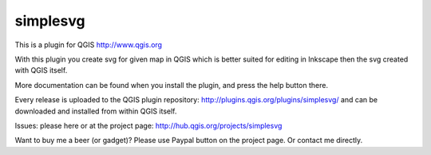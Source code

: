 simplesvg
=========

This is a plugin for QGIS http://www.qgis.org

With this plugin you create svg for given map in QGIS which is better suited for editing in Inkscape then the svg created with QGIS itself.

More documentation can be found when you install the plugin, and press the help button there.

Every release is uploaded to the QGIS plugin repository: http://plugins.qgis.org/plugins/simplesvg/ and can be downloaded and installed from within QGIS itself.

Issues: please here or at the project page: http://hub.qgis.org/projects/simplesvg

Want to buy me a beer (or gadget)? Please use Paypal button on the project page. Or contact me directly.
